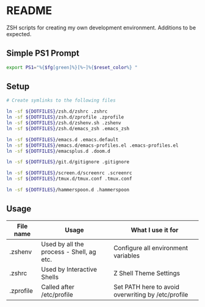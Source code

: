 * README
ZSH scripts for creating my own development environment. Additions to be expected.

** Simple PS1 Prompt
#+BEGIN_SRC bash
  export PS1="%{$fg[green]%}[%~]%{$reset_color%} "
#+END_SRC

** Setup
#+BEGIN_SRC bash
  # Create symlinks to the following files

  ln -sf ${DOTFILES}/zsh.d/zshrc .zshrc
  ln -sf ${DOTFILES}/zsh.d/zprofile .zprofile
  ln -sf ${DOTFILES}/zsh.d/zshenv.sh .zshenv
  ln -sf ${DOTFILES}/zsh.d/emacs_zsh .emacs_zsh

  ln -sf ${DOTFILES}/emacs.d .emacs.default
  ln -sf ${DOTFILES}/emacs.d/emacs-profiles.el .emacs-profiles.el
  ln -sf ${DOTFILES}/emacsplus.d .doom.d

  ln -sf ${DOTFILES}/git.d/gitignore .gitignore

  ln -sf ${DOTFILES}/screen.d/screenrc .screenrc
  ln -sf ${DOTFILES}/tmux.d/tmux.conf .tmux.conf

  ln -sf ${DOTFILES}/hammerspoon.d .hammerspoon

#+END_SRC

** Usage
|-----------+------------------------------------------+----------------------------------------------------|
| File name | Usage                                    | What I use it for                                  |
|-----------+------------------------------------------+----------------------------------------------------|
| .zshenv   | Used by all the process - Shell, ag etc. | Configure all environment variables                |
|-----------+------------------------------------------+----------------------------------------------------|
| .zshrc    | Used by Interactive Shells               | Z Shell Theme Settings                             |
|-----------+------------------------------------------+----------------------------------------------------|
| .zprofile | Called after /etc/profile                | Set PATH here to avoid overwriting by /etc/profile |
|-----------+------------------------------------------+----------------------------------------------------|
